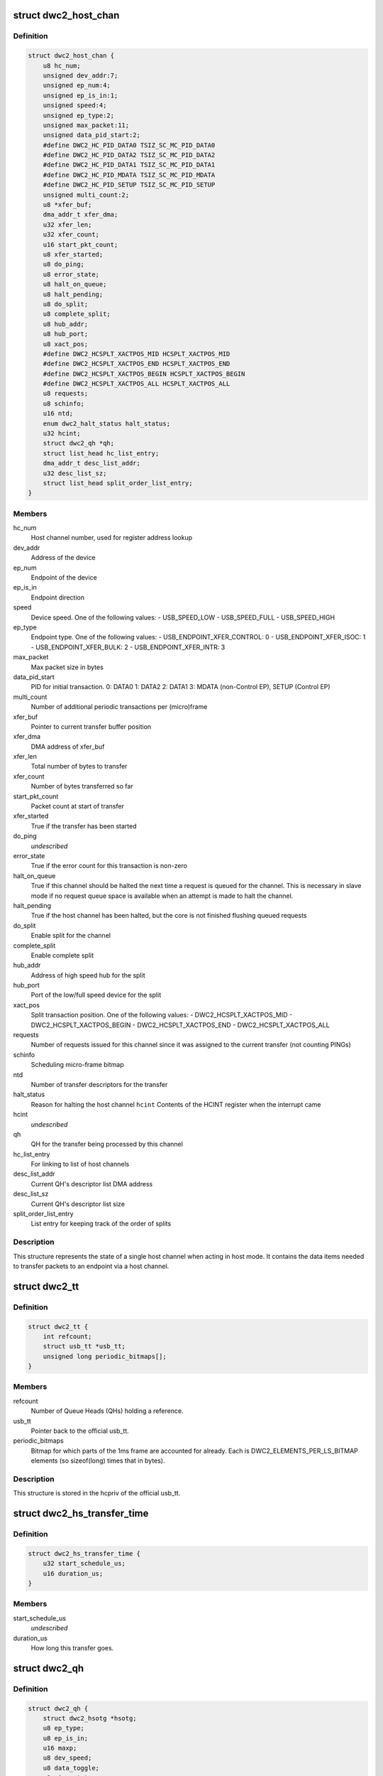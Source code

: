 .. -*- coding: utf-8; mode: rst -*-
.. src-file: drivers/usb/dwc2/hcd.h

.. _`dwc2_host_chan`:

struct dwc2_host_chan
=====================

.. c:type:: struct dwc2_host_chan

    Software host channel descriptor

.. _`dwc2_host_chan.definition`:

Definition
----------

.. code-block:: c

    struct dwc2_host_chan {
        u8 hc_num;
        unsigned dev_addr:7;
        unsigned ep_num:4;
        unsigned ep_is_in:1;
        unsigned speed:4;
        unsigned ep_type:2;
        unsigned max_packet:11;
        unsigned data_pid_start:2;
        #define DWC2_HC_PID_DATA0 TSIZ_SC_MC_PID_DATA0
        #define DWC2_HC_PID_DATA2 TSIZ_SC_MC_PID_DATA2
        #define DWC2_HC_PID_DATA1 TSIZ_SC_MC_PID_DATA1
        #define DWC2_HC_PID_MDATA TSIZ_SC_MC_PID_MDATA
        #define DWC2_HC_PID_SETUP TSIZ_SC_MC_PID_SETUP
        unsigned multi_count:2;
        u8 *xfer_buf;
        dma_addr_t xfer_dma;
        u32 xfer_len;
        u32 xfer_count;
        u16 start_pkt_count;
        u8 xfer_started;
        u8 do_ping;
        u8 error_state;
        u8 halt_on_queue;
        u8 halt_pending;
        u8 do_split;
        u8 complete_split;
        u8 hub_addr;
        u8 hub_port;
        u8 xact_pos;
        #define DWC2_HCSPLT_XACTPOS_MID HCSPLT_XACTPOS_MID
        #define DWC2_HCSPLT_XACTPOS_END HCSPLT_XACTPOS_END
        #define DWC2_HCSPLT_XACTPOS_BEGIN HCSPLT_XACTPOS_BEGIN
        #define DWC2_HCSPLT_XACTPOS_ALL HCSPLT_XACTPOS_ALL
        u8 requests;
        u8 schinfo;
        u16 ntd;
        enum dwc2_halt_status halt_status;
        u32 hcint;
        struct dwc2_qh *qh;
        struct list_head hc_list_entry;
        dma_addr_t desc_list_addr;
        u32 desc_list_sz;
        struct list_head split_order_list_entry;
    }

.. _`dwc2_host_chan.members`:

Members
-------

hc_num
    Host channel number, used for register address lookup

dev_addr
    Address of the device

ep_num
    Endpoint of the device

ep_is_in
    Endpoint direction

speed
    Device speed. One of the following values:
    - USB_SPEED_LOW
    - USB_SPEED_FULL
    - USB_SPEED_HIGH

ep_type
    Endpoint type. One of the following values:
    - USB_ENDPOINT_XFER_CONTROL: 0
    - USB_ENDPOINT_XFER_ISOC:    1
    - USB_ENDPOINT_XFER_BULK:    2
    - USB_ENDPOINT_XFER_INTR:    3

max_packet
    Max packet size in bytes

data_pid_start
    PID for initial transaction.
    0: DATA0
    1: DATA2
    2: DATA1
    3: MDATA (non-Control EP),
    SETUP (Control EP)

multi_count
    Number of additional periodic transactions per
    (micro)frame

xfer_buf
    Pointer to current transfer buffer position

xfer_dma
    DMA address of xfer_buf

xfer_len
    Total number of bytes to transfer

xfer_count
    Number of bytes transferred so far

start_pkt_count
    Packet count at start of transfer

xfer_started
    True if the transfer has been started

do_ping
    *undescribed*

error_state
    True if the error count for this transaction is non-zero

halt_on_queue
    True if this channel should be halted the next time a
    request is queued for the channel. This is necessary in
    slave mode if no request queue space is available when
    an attempt is made to halt the channel.

halt_pending
    True if the host channel has been halted, but the core
    is not finished flushing queued requests

do_split
    Enable split for the channel

complete_split
    Enable complete split

hub_addr
    Address of high speed hub for the split

hub_port
    Port of the low/full speed device for the split

xact_pos
    Split transaction position. One of the following values:
    - DWC2_HCSPLT_XACTPOS_MID
    - DWC2_HCSPLT_XACTPOS_BEGIN
    - DWC2_HCSPLT_XACTPOS_END
    - DWC2_HCSPLT_XACTPOS_ALL

requests
    Number of requests issued for this channel since it was
    assigned to the current transfer (not counting PINGs)

schinfo
    Scheduling micro-frame bitmap

ntd
    Number of transfer descriptors for the transfer

halt_status
    Reason for halting the host channel
    \ ``hcint``\                Contents of the HCINT register when the interrupt came

hcint
    *undescribed*

qh
    QH for the transfer being processed by this channel

hc_list_entry
    For linking to list of host channels

desc_list_addr
    Current QH's descriptor list DMA address

desc_list_sz
    Current QH's descriptor list size

split_order_list_entry
    List entry for keeping track of the order of splits

.. _`dwc2_host_chan.description`:

Description
-----------

This structure represents the state of a single host channel when acting in
host mode. It contains the data items needed to transfer packets to an
endpoint via a host channel.

.. _`dwc2_tt`:

struct dwc2_tt
==============

.. c:type:: struct dwc2_tt

    dwc2 data associated with a usb_tt

.. _`dwc2_tt.definition`:

Definition
----------

.. code-block:: c

    struct dwc2_tt {
        int refcount;
        struct usb_tt *usb_tt;
        unsigned long periodic_bitmaps[];
    }

.. _`dwc2_tt.members`:

Members
-------

refcount
    Number of Queue Heads (QHs) holding a reference.

usb_tt
    Pointer back to the official usb_tt.

periodic_bitmaps
    Bitmap for which parts of the 1ms frame are accounted
    for already.  Each is DWC2_ELEMENTS_PER_LS_BITMAP
    elements (so sizeof(long) times that in bytes).

.. _`dwc2_tt.description`:

Description
-----------

This structure is stored in the hcpriv of the official usb_tt.

.. _`dwc2_hs_transfer_time`:

struct dwc2_hs_transfer_time
============================

.. c:type:: struct dwc2_hs_transfer_time

    Info about a transfer on the high speed bus.

.. _`dwc2_hs_transfer_time.definition`:

Definition
----------

.. code-block:: c

    struct dwc2_hs_transfer_time {
        u32 start_schedule_us;
        u16 duration_us;
    }

.. _`dwc2_hs_transfer_time.members`:

Members
-------

start_schedule_us
    *undescribed*

duration_us
    How long this transfer goes.

.. _`dwc2_qh`:

struct dwc2_qh
==============

.. c:type:: struct dwc2_qh

    Software queue head structure

.. _`dwc2_qh.definition`:

Definition
----------

.. code-block:: c

    struct dwc2_qh {
        struct dwc2_hsotg *hsotg;
        u8 ep_type;
        u8 ep_is_in;
        u16 maxp;
        u8 dev_speed;
        u8 data_toggle;
        u8 ping_state;
        u8 do_split;
        u8 td_first;
        u8 td_last;
        u16 host_us;
        u16 device_us;
        u16 host_interval;
        u16 device_interval;
        u16 next_active_frame;
        u16 start_active_frame;
        s16 num_hs_transfers;
        struct dwc2_hs_transfer_time hs_transfers[DWC2_HS_SCHEDULE_UFRAMES];
        u32 ls_start_schedule_slice;
        u16 ntd;
        struct list_head qtd_list;
        struct dwc2_host_chan *channel;
        struct list_head qh_list_entry;
        struct dwc2_hcd_dma_desc *desc_list;
        dma_addr_t desc_list_dma;
        u32 desc_list_sz;
        u32 *n_bytes;
        struct timer_list unreserve_timer;
        struct dwc2_tt *dwc_tt;
        int ttport;
        unsigned tt_buffer_dirty:1;
        unsigned unreserve_pending:1;
        unsigned schedule_low_speed:1;
    }

.. _`dwc2_qh.members`:

Members
-------

hsotg
    The HCD state structure for the DWC OTG controller

ep_type
    Endpoint type. One of the following values:
    - USB_ENDPOINT_XFER_CONTROL
    - USB_ENDPOINT_XFER_BULK
    - USB_ENDPOINT_XFER_INT
    - USB_ENDPOINT_XFER_ISOC

ep_is_in
    Endpoint direction

maxp
    Value from wMaxPacketSize field of Endpoint Descriptor

dev_speed
    Device speed. One of the following values:
    - USB_SPEED_LOW
    - USB_SPEED_FULL
    - USB_SPEED_HIGH

data_toggle
    Determines the PID of the next data packet for
    non-controltransfers. Ignored for control transfers.
    One of the following values:
    - DWC2_HC_PID_DATA0
    - DWC2_HC_PID_DATA1

ping_state
    Ping state

do_split
    Full/low speed endpoint on high-speed hub requires split

td_first
    Index of first activated isochronous transfer descriptor

td_last
    Index of last activated isochronous transfer descriptor

host_us
    Bandwidth in microseconds per transfer as seen by host

device_us
    Bandwidth in microseconds per transfer as seen by device

host_interval
    Interval between transfers as seen by the host.  If
    the host is high speed and the device is low speed this
    will be 8 times device interval.

device_interval
    Interval between transfers as seen by the device.
    interval.

next_active_frame
    (Micro)frame \_before\_ we next need to put something on
    the bus.  We'll move the qh to active here.  If the
    host is in high speed mode this will be a uframe.  If
    the host is in low speed mode this will be a full frame.

start_active_frame
    If we are partway through a split transfer, this will be
    what next_active_frame was when we started.  Otherwise
    it should always be the same as next_active_frame.

num_hs_transfers
    Number of transfers in hs_transfers.
    Normally this is 1 but can be more than one for splits.
    Always >= 1 unless the host is in low/full speed mode.

hs_transfers
    Transfers that are scheduled as seen by the high speed
    bus.  Not used if host is in low or full speed mode (but
    note that it IS USED if the device is low or full speed
    as long as the HOST is in high speed mode).

ls_start_schedule_slice
    Start time (in slices) on the low speed bus
    schedule that's being used by this device.  This
    will be on the periodic_bitmap in a
    "struct dwc2_tt".  Not used if this device is high
    speed.  Note that this is in "schedule slice" which
    is tightly packed.

ntd
    Actual number of transfer descriptors in a list

qtd_list
    List of QTDs for this QH

channel
    Host channel currently processing transfers for this QH

qh_list_entry
    Entry for QH in either the periodic or non-periodic
    schedule

desc_list
    List of transfer descriptors

desc_list_dma
    Physical address of desc_list

desc_list_sz
    Size of descriptors list

n_bytes
    Xfer Bytes array. Each element corresponds to a transfer
    descriptor and indicates original XferSize value for the
    descriptor

unreserve_timer
    Timer for releasing periodic reservation.

dwc_tt
    *undescribed*

ttport
    Port number within our tt.
    \ ``tt_buffer_dirty``\      True if clear_tt_buffer_complete is pending

tt_buffer_dirty
    *undescribed*

unreserve_pending
    True if we planned to unreserve but haven't yet.

schedule_low_speed
    True if we have a low/full speed component (either the
    host is in low/full speed mode or do_split).

.. _`dwc2_qh.description`:

Description
-----------

A Queue Head (QH) holds the static characteristics of an endpoint and
maintains a list of transfers (QTDs) for that endpoint. A QH structure may
be entered in either the non-periodic or periodic schedule.

.. _`dwc2_qtd`:

struct dwc2_qtd
===============

.. c:type:: struct dwc2_qtd

    Software queue transfer descriptor (QTD)

.. _`dwc2_qtd.definition`:

Definition
----------

.. code-block:: c

    struct dwc2_qtd {
        enum dwc2_control_phase control_phase;
        u8 in_process;
        u8 data_toggle;
        u8 complete_split;
        u8 isoc_split_pos;
        u16 isoc_frame_index;
        u16 isoc_split_offset;
        u16 isoc_td_last;
        u16 isoc_td_first;
        u32 ssplit_out_xfer_count;
        u8 error_count;
        u8 n_desc;
        u16 isoc_frame_index_last;
        struct dwc2_hcd_urb *urb;
        struct dwc2_qh *qh;
        struct list_head qtd_list_entry;
    }

.. _`dwc2_qtd.members`:

Members
-------

control_phase
    Current phase for control transfers (Setup, Data, or
    Status)

in_process
    Indicates if this QTD is currently processed by HW

data_toggle
    Determines the PID of the next data packet for the
    data phase of control transfers. Ignored for other
    transfer types. One of the following values:
    - DWC2_HC_PID_DATA0
    - DWC2_HC_PID_DATA1

complete_split
    Keeps track of the current split type for FS/LS
    endpoints on a HS Hub

isoc_split_pos
    Position of the ISOC split in full/low speed

isoc_frame_index
    Index of the next frame descriptor for an isochronous
    transfer. A frame descriptor describes the buffer
    position and length of the data to be transferred in the
    next scheduled (micro)frame of an isochronous transfer.
    It also holds status for that transaction. The frame
    index starts at 0.

isoc_split_offset
    Position of the ISOC split in the buffer for the
    current frame

isoc_td_last
    *undescribed*

isoc_td_first
    *undescribed*

ssplit_out_xfer_count
    How many bytes transferred during SSPLIT OUT

error_count
    Holds the number of bus errors that have occurred for
    a transaction within this transfer

n_desc
    Number of DMA descriptors for this QTD

isoc_frame_index_last
    Last activated frame (packet) index, used in
    descriptor DMA mode only

urb
    URB for this transfer

qh
    Queue head for this QTD

qtd_list_entry
    For linking to the QH's list of QTDs

.. _`dwc2_qtd.description`:

Description
-----------

A Queue Transfer Descriptor (QTD) holds the state of a bulk, control,
interrupt, or isochronous transfer. A single QTD is created for each URB
(of one of these types) submitted to the HCD. The transfer associated with
a QTD may require one or multiple transactions.

A QTD is linked to a Queue Head, which is entered in either the
non-periodic or periodic schedule for execution. When a QTD is chosen for
execution, some or all of its transactions may be executed. After
execution, the state of the QTD is updated. The QTD may be retired if all
its transactions are complete or if an error occurred. Otherwise, it
remains in the schedule so more transactions can be executed later.

.. _`dwc2_handle_hcd_intr`:

dwc2_handle_hcd_intr
====================

.. c:function:: irqreturn_t dwc2_handle_hcd_intr(struct dwc2_hsotg *hsotg)

    Called on every hardware interrupt

    :param struct dwc2_hsotg \*hsotg:
        The DWC2 HCD

.. _`dwc2_handle_hcd_intr.description`:

Description
-----------

Returns IRQ_HANDLED if interrupt is handled
Return IRQ_NONE if interrupt is not handled

.. _`dwc2_hcd_stop`:

dwc2_hcd_stop
=============

.. c:function:: void dwc2_hcd_stop(struct dwc2_hsotg *hsotg)

    Halts the DWC_otg host mode operation

    :param struct dwc2_hsotg \*hsotg:
        The DWC2 HCD

.. _`dwc2_hcd_is_b_host`:

dwc2_hcd_is_b_host
==================

.. c:function:: int dwc2_hcd_is_b_host(struct dwc2_hsotg *hsotg)

    Returns 1 if core currently is acting as B host, and 0 otherwise

    :param struct dwc2_hsotg \*hsotg:
        The DWC2 HCD

.. _`dwc2_hcd_dump_state`:

dwc2_hcd_dump_state
===================

.. c:function:: void dwc2_hcd_dump_state(struct dwc2_hsotg *hsotg)

    Dumps hsotg state

    :param struct dwc2_hsotg \*hsotg:
        The DWC2 HCD

.. _`dwc2_hcd_dump_state.note`:

NOTE
----

This function will be removed once the peripheral controller code
is integrated and the driver is stable

.. _`dwc2_hcd_dump_frrem`:

dwc2_hcd_dump_frrem
===================

.. c:function:: void dwc2_hcd_dump_frrem(struct dwc2_hsotg *hsotg)

    Dumps the average frame remaining at SOF

    :param struct dwc2_hsotg \*hsotg:
        The DWC2 HCD

.. _`dwc2_hcd_dump_frrem.description`:

Description
-----------

This can be used to determine average interrupt latency. Frame remaining is
also shown for start transfer and two additional sample points.

.. _`dwc2_hcd_dump_frrem.note`:

NOTE
----

This function will be removed once the peripheral controller code
is integrated and the driver is stable

.. This file was automatic generated / don't edit.

